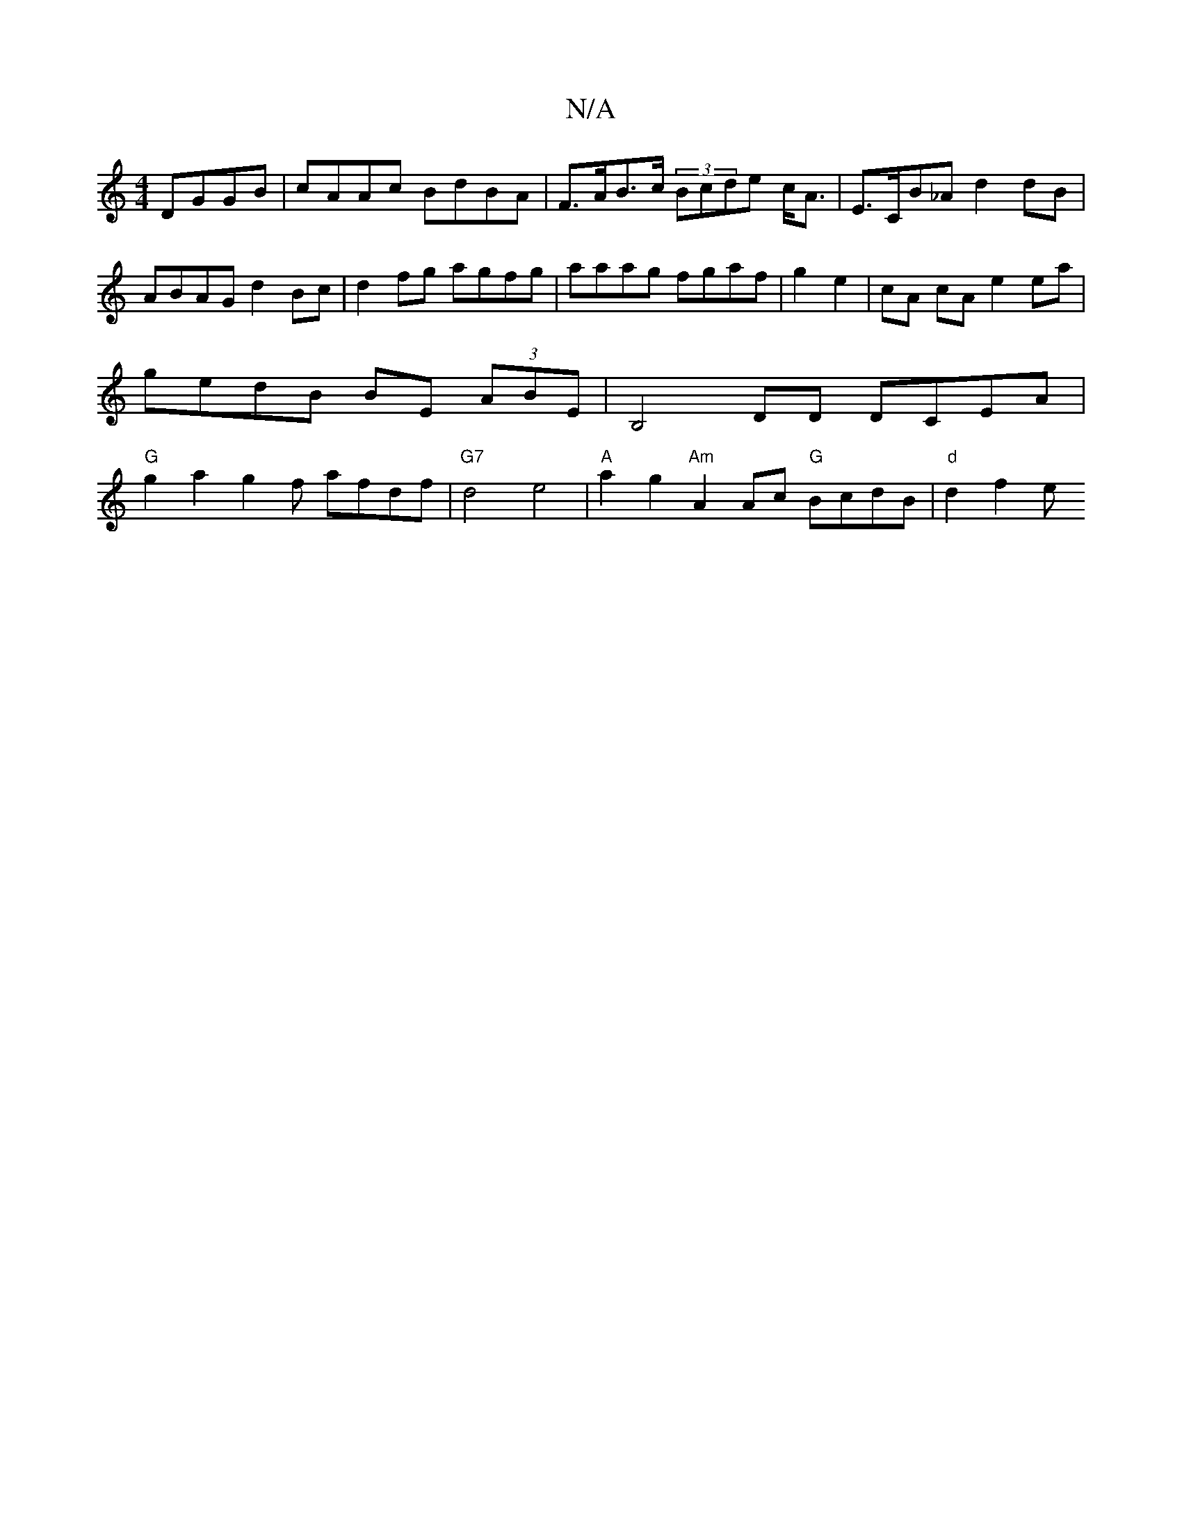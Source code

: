 X:1
T:N/A
M:4/4
R:N/A
K:Cmajor
 DGGB | cAAc BdBA | F>AB>c (3Bcde c<A|E>CB_A d2 dB|
ABAG d2Bc|d2 fg agfg|aaag fgaf|g2e2 | cA cA e2 ea |
gedB BE (3ABE | B,4DD DCEA |
"G"g2a2 g2f1 afdf | "G7"d4e4| "A" a2 g2 "Am"A2 Ac "G"BcdB|"d"d2f2 e